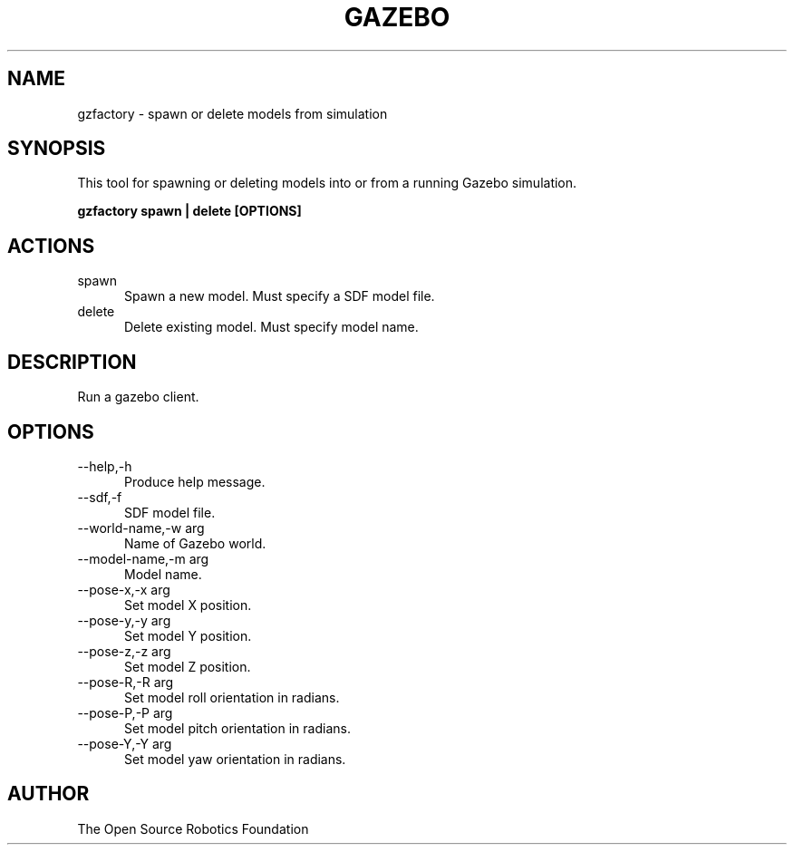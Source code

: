 .TH GAZEBO 1

.SH NAME

gzfactory \- spawn or delete models from simulation

.SH SYNOPSIS

This tool for spawning or deleting models into or from a running
Gazebo simulation.

.B gzfactory spawn | delete [OPTIONS]

.SH ACTIONS
.TP 5
spawn
Spawn a new model. Must specify a SDF model file.
.TP 5
delete
Delete existing model. Must specify model name.

.SH DESCRIPTION

Run a gazebo client.

.SH OPTIONS

.TP 5
\-\-help,\-h
Produce help message.
.TP 5
\-\-sdf,\-f
SDF model file.
.TP 5
\-\-world-name,\-w arg
Name of Gazebo world.
.TP 5
\-\-model-name,\-m arg
Model name.
.TP 5
\-\-pose-x,\-x arg
Set model X position.
.TP 5
\-\-pose-y,\-y arg
Set model Y position.
.TP 5
\-\-pose-z,\-z arg
Set model Z position.
.TP 5
\-\-pose-R,\-R arg
Set model roll orientation in radians.
.TP 5
\-\-pose-P,\-P arg
Set model pitch orientation in radians.
.TP 5
\-\-pose-Y,\-Y arg
Set model yaw orientation in radians.

.SH AUTHOR

The Open Source Robotics Foundation
